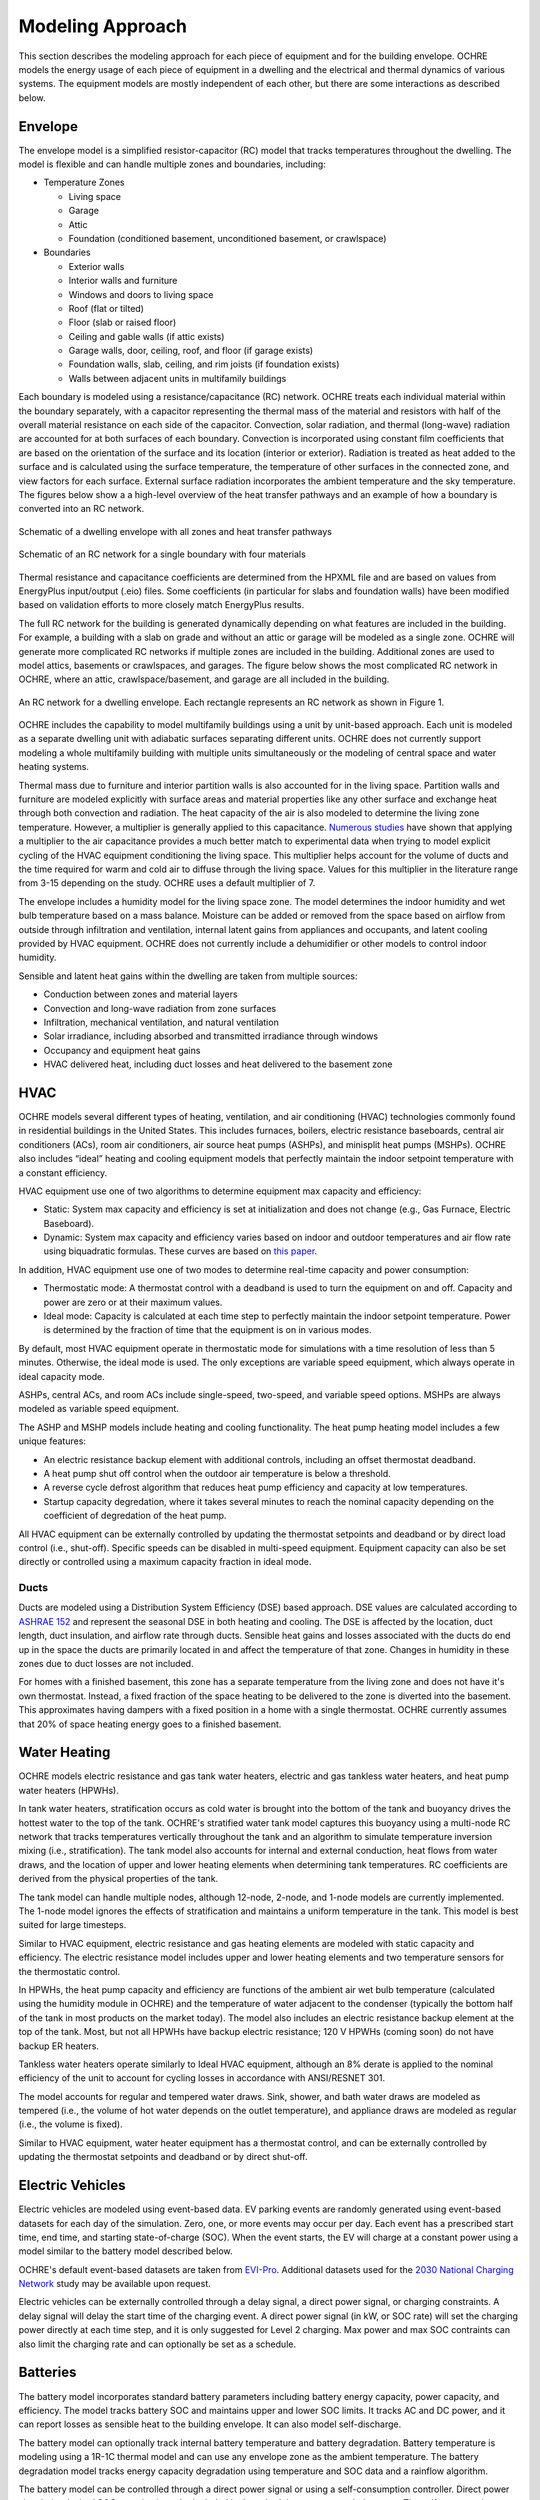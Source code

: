 Modeling Approach
=================

This section describes the modeling approach for each piece of equipment and
for the building envelope. OCHRE models the energy usage of each piece of
equipment in a dwelling and the electrical and thermal dynamics of various
systems. The equipment models are mostly independent of each other, but there
are some interactions as described below.  

Envelope
--------

The envelope model is a simplified resistor-capacitor (RC) model that tracks
temperatures throughout the dwelling. The model is flexible and can handle
multiple zones and boundaries, including:

-  Temperature Zones

   -  Living space

   -  Garage

   -  Attic

   -  Foundation (conditioned basement, unconditioned basement, or
      crawlspace)

-  Boundaries

   -  Exterior walls

   -  Interior walls and furniture

   -  Windows and doors to living space

   -  Roof (flat or tilted)

   -  Floor (slab or raised floor)

   -  Ceiling and gable walls (if attic exists)

   -  Garage walls, door, ceiling, roof, and floor (if garage exists)

   -  Foundation walls, slab, ceiling, and rim joists (if foundation
      exists)

   -  Walls between adjacent units in multifamily buildings

Each boundary is modeled using a resistance/capacitance (RC) network. OCHRE
treats each individual material within the boundary separately, with a
capacitor representing the thermal mass of the material and resistors with
half of the overall material resistance on each side of the capacitor.
Convection, solar radiation, and thermal (long-wave) radiation are accounted
for at both surfaces of each boundary. Convection is incorporated using
constant film coefficients that are based on the orientation of the surface
and its location (interior or exterior). Radiation is treated as heat added to
the surface and is calculated using the surface temperature, the temperature
of other surfaces in the connected zone, and view factors for each surface.
External surface radiation incorporates the ambient temperature and the sky
temperature. The figures below show a a high-level overview of the heat
transfer pathways and an example of how a boundary is converted into an RC
network.

.. figure:: images/Heat_Transfer_Pathways.png
  :width: 600
  :align: center
  :alt: Schematic of a dwelling envelope

  Schematic of a dwelling envelope with all zones and heat transfer pathways

.. figure:: images/Wall_RC_Network.png
  :width: 800
  :align: center
  :alt: Schematic of an RC network for a boundary

  Schematic of an RC network for a single boundary with four materials

Thermal resistance and capacitance coefficients are determined from the HPXML
file and are based on values from EnergyPlus input/output (.eio) files. Some
coefficients (in particular for slabs and foundation walls) have been modified
based on validation efforts to more closely match EnergyPlus results.

The full RC network for the building is generated dynamically depending on
what features are included in the building. For example, a building with a
slab on grade and without an attic or garage will be modeled as a single zone.
OCHRE will generate more complicated RC networks if multiple zones are
included in the building. Additional zones are used to model attics, basements
or crawlspaces, and garages. The figure below shows the most complicated RC
network in OCHRE, where an attic, crawlspace/basement, and garage are all
included in the building.

.. figure:: images/RC_network.png
  :width: 500
  :align: center
  :alt: An RC network for a dwelling envelope

  An RC network for a dwelling envelope. Each rectangle represents an RC
  network as shown in Figure 1.

OCHRE includes the capability to model multifamily buildings using a unit by
unit-based approach. Each unit is modeled as a separate dwelling unit with
adiabatic surfaces separating different units. OCHRE does not currently
support modeling a whole multifamily building with multiple units
simultaneously or the modeling of central space and water heating systems.

Thermal mass due to furniture and interior partition walls is also accounted
for in the living space. Partition walls and furniture are modeled explicitly
with surface areas and material properties like any other surface and exchange
heat through both convection and radiation. The heat capacity of the air is
also modeled to determine the living zone temperature. However, a multiplier
is generally applied to this capacitance. `Numerous studies
<https://docs.google.com/spreadsheets/d/1ebSmvDFdXEXVRdvkzqMF1C9MwHrHCQKFF75QMkPgd7A/edit?pli=1#gid=0>`__
have shown that applying a multiplier to the air capacitance provides a much
better match to experimental data when trying to model explicit cycling of the
HVAC equipment conditioning the living space. This multiplier helps account
for the volume of ducts and the time required for warm and cold air to diffuse
through the living space. Values for this multiplier in the literature range
from 3-15 depending on the study. OCHRE uses a default multiplier of 7.

The envelope includes a humidity model for the living space zone. The model
determines the indoor humidity and wet bulb temperature based on a mass
balance. Moisture can be added or removed from the space based on airflow from
outside through infiltration and ventilation, internal latent gains from
appliances and occupants, and latent cooling provided by HVAC equipment. OCHRE
does not currently include a dehumidifier or other models to control indoor
humidity.

Sensible and latent heat gains within the dwelling are taken from multiple
sources:

-  Conduction between zones and material layers

-  Convection and long-wave radiation from zone surfaces

-  Infiltration, mechanical ventilation, and natural ventilation

-  Solar irradiance, including absorbed and transmitted irradiance
   through windows

-  Occupancy and equipment heat gains

-  HVAC delivered heat, including duct losses and heat delivered to the
   basement zone

HVAC
----

OCHRE models several different types of heating, ventilation, and air
conditioning (HVAC) technologies commonly found in residential buildings in
the United States. This includes furnaces, boilers, electric resistance
baseboards, central air conditioners (ACs), room air conditioners, air source
heat pumps (ASHPs), and minisplit heat pumps (MSHPs). OCHRE also includes
“ideal” heating and cooling equipment models that perfectly maintain the
indoor setpoint temperature with a constant efficiency.

HVAC equipment use one of two algorithms to determine equipment max capacity
and efficiency:

-  Static: System max capacity and efficiency is set at initialization and
   does not change (e.g., Gas Furnace, Electric Baseboard).

-  Dynamic: System max capacity and efficiency varies based on indoor and
   outdoor temperatures and air flow rate using biquadratic formulas. These
   curves are based on `this paper
   <https://scholar.colorado.edu/concern/graduate_thesis_or_dissertations/r781wg40j>`__.

In addition, HVAC equipment use one of two modes to determine real-time
capacity and power consumption:

-  Thermostatic mode: A thermostat control with a deadband is used to turn the
   equipment on and off. Capacity and power are zero or at their maximum
   values.

-  Ideal mode: Capacity is calculated at each time step to perfectly maintain
   the indoor setpoint temperature. Power is determined by the fraction of
   time that the equipment is on in various modes.

By default, most HVAC equipment operate in thermostatic mode for simulations
with a time resolution of less than 5 minutes. Otherwise, the ideal mode is
used. The only exceptions are variable speed equipment, which always operate
in ideal capacity mode.

ASHPs, central ACs, and room ACs include single-speed, two-speed, and variable
speed options. MSHPs are always modeled as variable speed equipment.

The ASHP and MSHP models include heating and cooling functionality. The heat
pump heating model includes a few unique features:

-  An electric resistance backup element with additional controls, including
   an offset thermostat deadband.
-  A heat pump shut off control when the outdoor air temperature is below a
   threshold.
-  A reverse cycle defrost algorithm that reduces heat pump efficiency and
   capacity at low temperatures.
-  Startup capacity degredation, where it takes several minutes to reach the
   nominal capacity depending on the coefficient of degredation of the heat
   pump.

All HVAC equipment can be externally controlled by updating the thermostat
setpoints and deadband or by direct load control (i.e., shut-off). Specific
speeds can be disabled in multi-speed equipment. Equipment capacity can also
be set directly or controlled using a maximum capacity fraction in ideal mode.

Ducts
~~~~~

Ducts are modeled using a Distribution System Efficiency (DSE) based approach.
DSE values are calculated according to `ASHRAE 152
<https://webstore.ansi.org/standards/ashrae/ansiashrae1522004>`__ and
represent the seasonal DSE in both heating and cooling. The DSE is affected by
the location, duct length, duct insulation, and airflow rate through ducts.
Sensible heat gains and losses associated with the ducts do end up in the
space the ducts are primarily located in and affect the temperature of that
zone. Changes in humidity in these zones due to duct losses are not included.

For homes with a finished basement, this zone has a separate temperature from
the living zone and does not have it's own thermostat. Instead, a fixed
fraction of the space heating to be delivered to the zone is diverted into the
basement. This approximates having dampers with a fixed position in a home
with a single thermostat. OCHRE currently assumes that 20% of space heating
energy goes to a finished basement.

Water Heating
-------------

OCHRE models electric resistance and gas tank water heaters, electric and gas
tankless water heaters, and heat pump water heaters (HPWHs).

In tank water heaters, stratification occurs as cold water is brought into the
bottom of the tank and buoyancy drives the hottest water to the top of the
tank. OCHRE's stratified water tank model captures this buoyancy using a
multi-node RC network that tracks temperatures vertically throughout the tank
and an algorithm to simulate temperature inversion mixing (i.e.,
stratification). The tank model also accounts for internal and external
conduction, heat flows from water draws, and the location of upper and lower
heating elements when determining tank temperatures. RC coefficients are
derived from the physical properties of the tank.

The tank model can handle multiple nodes, although 12-node, 2-node, and 1-node
models are currently implemented. The 1-node model ignores the effects of
stratification and maintains a uniform temperature in the tank. This model is
best suited for large timesteps.

Similar to HVAC equipment, electric resistance and gas heating elements are
modeled with static capacity and efficiency. The electric resistance model
includes upper and lower heating elements and two temperature sensors for the
thermostatic control.

In HPWHs, the heat pump capacity and efficiency are functions of the ambient
air wet bulb temperature (calculated using the humidity module in OCHRE) and
the temperature of water adjacent to the condenser (typically the bottom half
of the tank in most products on the market today). The model also includes an
electric resistance backup element at the top of the tank. Most, but not all
HPWHs have backup electric resistance; 120 V HPWHs (coming soon) do not have
backup ER heaters.

Tankless water heaters operate similarly to Ideal HVAC equipment, although an
8% derate is applied to the nominal efficiency of the unit to account for
cycling losses in accordance with ANSI/RESNET 301.

The model accounts for regular and tempered water draws. Sink, shower, and
bath water draws are modeled as tempered (i.e., the volume of hot water
depends on the outlet temperature), and appliance draws are modeled as regular
(i.e., the volume is fixed).

Similar to HVAC equipment, water heater equipment has a thermostat control,
and can be externally controlled by updating the thermostat setpoints and
deadband or by direct shut-off.

Electric Vehicles
-----------------

Electric vehicles are modeled using event-based data. EV parking events are
randomly generated using event-based datasets for each day of the simulation.
Zero, one, or more events may occur per day. Each event has a prescribed start
time, end time, and starting state-of-charge (SOC). When the event starts, the
EV will charge at a constant power using a model similar to the battery model
described below.

OCHRE's default event-based datasets are taken from `EVI-Pro
<https://www.nrel.gov/transportation/evi-pro.html>`__. Additional datasets
used for the `2030 National Charging Network
<https://www.nrel.gov/docs/fy23osti/85654.pdf>`__ study may be available upon
request.

Electric vehicles can be externally controlled through a delay signal, a
direct power signal, or charging constraints. A delay signal will delay the
start time of the charging event. A direct power signal (in kW, or SOC rate)
will set the charging power directly at each time step, and it is only
suggested for Level 2 charging. Max power and max SOC contraints can also
limit the charging rate and can optionally be set as a schedule.

Batteries
---------

The battery model incorporates standard battery parameters including battery
energy capacity, power capacity, and efficiency. The model tracks battery SOC
and maintains upper and lower SOC limits. It tracks AC and DC power, and it
can report losses as sensible heat to the building envelope. It can also model
self-discharge.

The battery model can optionally track internal battery temperature and
battery degradation. Battery temperature is modeling using a 1R-1C thermal
model and can use any envelope zone as the ambient temperature. The battery
degradation model tracks energy capacity degradation using temperature and SOC
data and a rainflow algorithm.

The battery model can be controlled through a direct power signal or using a
self-consumption controller. Direct power signals (or desired SOC setpoints)
can be included in the schedule or sent at each time step. The
self-consumption controller sets the battery power setpoint to the opposite of
the house net load (including PV) to achieve desired grid import and export
limits (defaults are zero, i.e., maximize self-consumption). The battery will
follow these controls while maintaining SOC and power limits. There is also an
option to only allow battery charging from PV. There is currently no reactive
power control for the battery model.

Solar PV
--------

Solar photovoltaics (PV) is modeled using `PySAM
<https://pysam.readthedocs.io/en/latest/api.html>`__, a python wrapper for the
System Advisory Model (`SAM <https://sam.nrel.gov/>`__), using the PVWatts
module. SAM's default values are used for the PV model, although the user must
select the PV system capacity and can specify the tilt angle, azimuth, and
inverter properties.

PV can be externally controlled through a direct setpoint for real and
reactive power. The user can define an inverter size and a minimum power
factor threshold to curtail real or reactive power. Watt- and Var-priority
modes are available.

Generators
----------

Gas-based generators and fuel cells can be modeled for resilience analysis.
These models include power capacity and efficiency parameters similar to the
battery model. Control options are also similar to the battery model.

Other Loads
-----------

OCHRE includes many other common end-use loads that are modeled using a
load profile schedule. Load profiles, as well as sensible and latent
heat gain coefficients, are included in the input files. These loads can
be electric or natural gas loads. Schedule-based loads include:

-  Appliances (clothes washer, clothes dryer, dishwasher, refrigerator,
   cooking range)

-  Lighting (indoor, exterior, garage, basement)

-  Ceiling fan and ventilation fan

-  Pool and spa equipment (spump and heaters)

-  Miscellaneous electric loads (television, small kitchen appliances, other)

-  Miscellaneous gas loads (grill, fireplace, lighting)

These loads are not typically controlled, but they can be externally
controlled using a load fraction. For example, a user can set the load
fraction to zero to simulate an outage or a resilience use case.

Equipment Interactions
----------------------

Equipment models in OCHRE are mostly independent of each other, but there are
some electrical and thermal interactions between them. These interactions are
modeled when simulating a full dwelling; they will not be modeled when
simulating a single piece of equipment unless explicitly specified by the
user. Interactions include:

- Many equipment models have sensible and latent heat gains that impact the
  envelope temperatures and therefore impact the energy consumption of the
  HVAC system. For this reason, we do not recommend running HVAC equipment
  without a full dwelling model.

- HVAC equipment, water heaters, and batteries can have some variables that
  depend on envelope temperatures. Envelope tempreatures may need to be
  specified when simulating water heaters, and batteries by themselves.

- Battery and generator energy use will depend on other equipment energy use
  when running in self-consumption mode. They can impact the energy use of
  other equipment when running in islanded mode by forcing the power to shut
  off if they can't provide enough backup power. Batteries can also be
  constrained to only charge from net or gross solar generation. 

Co-simulation
-------------

OCHRE is designed to be run in co-simulation with controllers, aggregators,
grid models, and other agents. The inputs and outputs of key functions are
designed to connect with these agents for streamlined integration. See
:ref:`controllers` and :ref:`outputs` for details on the inputs and outputs,
respectively.

See `here <https://github.com/NREL/OCHRE/blob/main/bin/run_cosimulation.py>`__
for a simple example that implements OCHRE in co-simulation using HELICS.
There are also co-simulation examples in :ref:`publications`.

Unsupported Features
--------------------

While OCHRE is intended to work with OS-HPXML and files created through either
BEopt or ResStock, not every feature in those tools is currently supported in
OCHRE. Features not currently supported are generally lower priority features
that are considered future work. Depending on the impact of the feature, OCHRE
should either return a warning or error when an HPXML file including these
options is supplied. Warnings are used if the option is likely to have a
minimal impact on energy results (such as eaves) and errors are used for a
feature with a substantial impact (such as a ground source heat pump). **Note
that correctly throwing warnings and errors is currently under development.**
The current list of technologies not supported in OCHRE is:

-  Eaves

-  Overhangs

-  Cathedral ceilings

-  Structural Insulated Panel (SIP) walls

-  Ground source heat pumps

-  Fuels other than electricity, natural gas, propane, or oil

   -  Propane and oil equipment are converted to natural gas

-  Dehumidifiers

-  Solar water heaters

-  Desuperheaters
